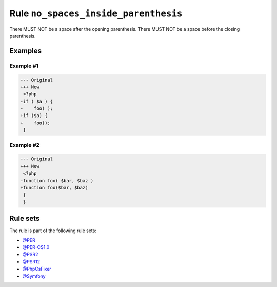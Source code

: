 =====================================
Rule ``no_spaces_inside_parenthesis``
=====================================

There MUST NOT be a space after the opening parenthesis. There MUST NOT be a
space before the closing parenthesis.

Examples
--------

Example #1
~~~~~~~~~~

.. code-block:: diff

   --- Original
   +++ New
    <?php
   -if ( $a ) {
   -    foo( );
   +if ($a) {
   +    foo();
    }

Example #2
~~~~~~~~~~

.. code-block:: diff

   --- Original
   +++ New
    <?php
   -function foo( $bar, $baz )
   +function foo($bar, $baz)
    {
    }

Rule sets
---------

The rule is part of the following rule sets:

- `@PER <./../../ruleSets/PER.rst>`_
- `@PER-CS1.0 <./../../ruleSets/PER-CS1.0.rst>`_
- `@PSR2 <./../../ruleSets/PSR2.rst>`_
- `@PSR12 <./../../ruleSets/PSR12.rst>`_
- `@PhpCsFixer <./../../ruleSets/PhpCsFixer.rst>`_
- `@Symfony <./../../ruleSets/Symfony.rst>`_

